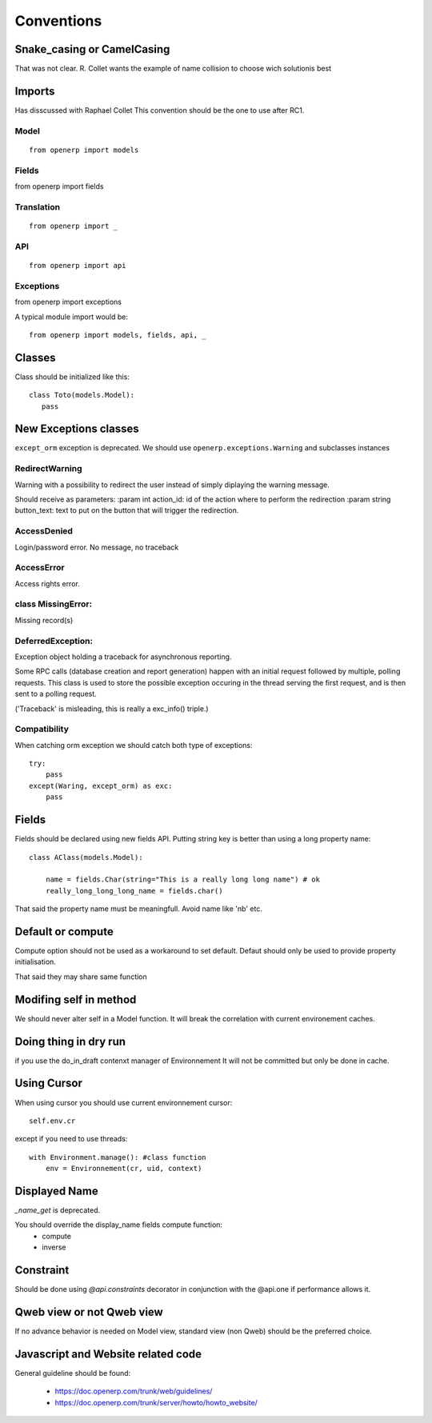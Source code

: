 Conventions
===========

Snake_casing or CamelCasing
---------------------------
That was not clear.
R. Collet wants the example of name collision to choose wich solutionis best

Imports
-------
Has disscussed with Raphael Collet
This convention should be the one to use after RC1.

Model
#####

:: 

  from openerp import models

Fields
######

from openerp import fields

Translation
###########

::

  from openerp import _

API
###

::

  from openerp import api

Exceptions
##########
from openerp import exceptions

A typical module import would be: ::
  
  from openerp import models, fields, api, _

Classes
-------
Class should be initialized like this: ::

    class Toto(models.Model):
       pass

New Exceptions classes
----------------------

``except_orm`` exception is deprecated.
We should use ``openerp.exceptions.Warning`` and subclasses instances

RedirectWarning
###############

Warning with a possibility to redirect the user instead of simply
diplaying the warning message.

Should receive as parameters:
:param int action_id: id of the action where to perform the redirection
:param string button_text: text to put on the button that will trigger
the redirection.

AccessDenied
############

Login/password error. No message, no traceback

AccessError
###########

Access rights error.

class MissingError:
###################

Missing record(s)

DeferredException:
##################

Exception object holding a traceback for asynchronous reporting.

Some RPC calls (database creation and report generation) happen with
an initial request followed by multiple, polling requests. This class
is used to store the possible exception occuring in the thread serving
the first request, and is then sent to a polling request.

('Traceback' is misleading, this is really a exc_info() triple.)


Compatibility
#############

When catching orm exception we should catch both type of exceptions: ::

    try:
        pass
    except(Waring, except_orm) as exc:
        pass


Fields
------

Fields should be declared using new fields API.
Putting string key is better than using  a long property name: ::

    class AClass(models.Model):

        name = fields.Char(string="This is a really long long name") # ok
        really_long_long_long_name = fields.char()

That said the property name must be meaningfull. Avoid name like 'nb' etc.


Default or compute
------------------

Compute option should not be used as a workaround to set default.
Defaut should only be used to provide property initialisation.

That said they may share same function

Modifing self in method
-----------------------

We should never alter self in a Model function.
It will break the correlation with current environement caches.


Doing thing in dry run
----------------------

if you use the do_in_draft contenxt manager of Environnement
It will not be committed but only be done in cache.


Using Cursor
------------

When using cursor you should use current environnement cursor: ::

      self.env.cr

except if you need to use threads: ::

    with Environment.manage(): #class function
        env = Environnement(cr, uid, context)

Displayed Name
--------------

`_name_get` is deprecated.

You should override the display_name fields compute function:
 * compute
 * inverse


Constraint
----------
Should be done using `@api.constraints` decorator in
conjunction with the @api.one if performance allows it.


Qweb view or not Qweb view
--------------------------

If no advance behavior is needed on Model view,
standard view (non Qweb) should be the preferred choice.


Javascript and Website related code
-----------------------------------

General guideline should be found:

 * https://doc.openerp.com/trunk/web/guidelines/
 * https://doc.openerp.com/trunk/server/howto/howto_website/
